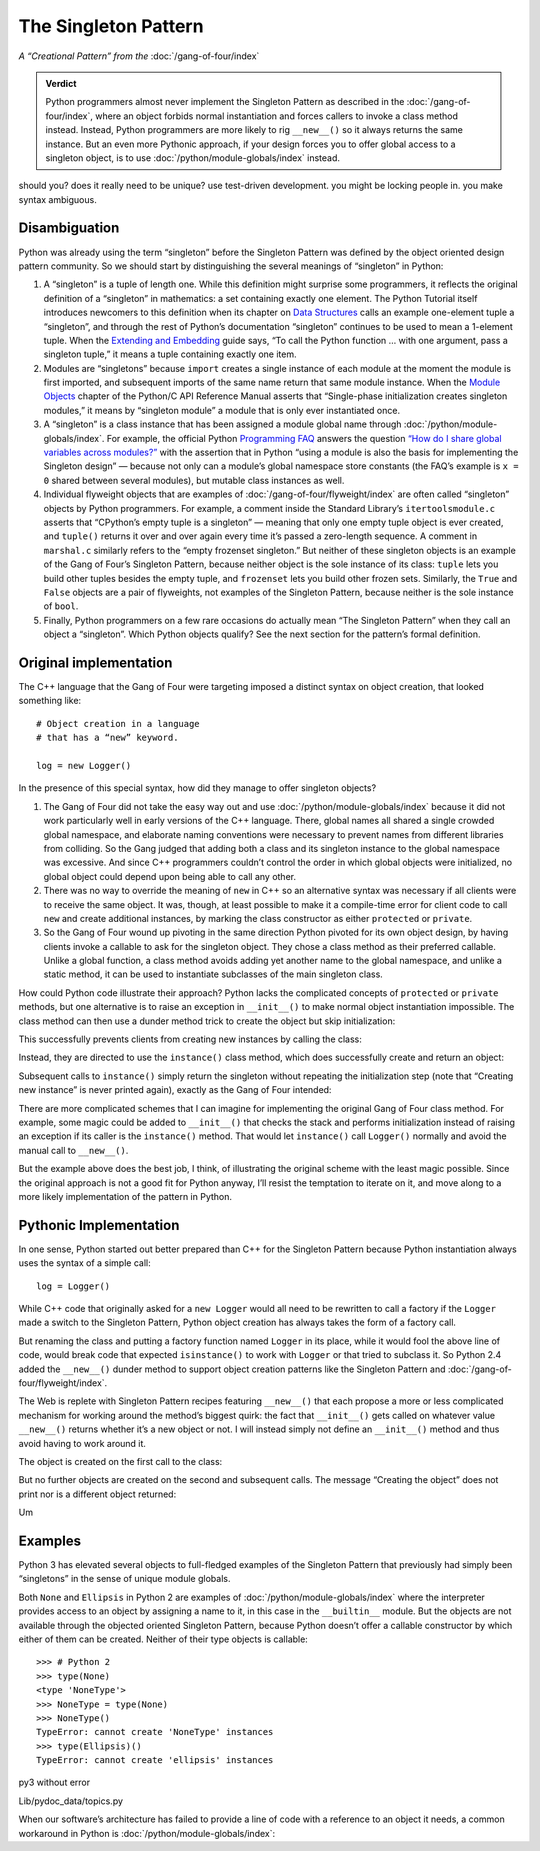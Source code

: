 
=======================
 The Singleton Pattern
=======================

.. TODO add to Global Object that the Python FAQ calls it a singleton object
   https://docs.python.org/3/faq/programming.html#how-do-i-share-global-variables-across-modules

*A “Creational Pattern” from the* :doc:`/gang-of-four/index`

.. admonition:: Verdict

   Python programmers almost never implement the Singleton Pattern
   as described in the :doc:`/gang-of-four/index`,
   where an object forbids normal instantiation
   and forces callers to invoke a class method instead.
   Instead, Python programmers are more likely to rig ``__new__()``
   so it always returns the same instance.
   But an even more Pythonic approach,
   if your design forces you to offer global access to a singleton object,
   is to use :doc:`/python/module-globals/index` instead.

should you?
does it really need to be unique?
use test-driven development.
you might be locking people in.
you make syntax ambiguous.

Disambiguation
==============

Python was already using the term “singleton”
before the Singleton Pattern was defined by
the object oriented design pattern community.
So we should start by distinguishing the several meanings
of “singleton” in Python:

1. A “singleton” is a tuple of length one.
   While this definition might surprise some programmers,
   it reflects the original definition of a “singleton” in mathematics:
   a set containing exactly one element.
   The Python Tutorial itself introduces newcomers to this definition
   when its chapter on `Data Structures
   <https://docs.python.org/3/tutorial/datastructures.html>`_
   calls an example one-element tuple a “singleton”,
   and through the rest of Python’s documentation
   “singleton” continues to be used to mean a 1-element tuple.
   When the `Extending and Embedding <https://docs.python.org/3/extending/extending.html#calling-python-functions-from-c>`_
   guide says,
   “To call the Python function … with one argument,
   pass a singleton tuple,”
   it means a tuple containing exactly one item.

2. Modules are “singletons”
   because ``import`` creates a single instance of each module
   at the moment the module is first imported,
   and subsequent imports of the same name
   return that same module instance.
   When the `Module Objects <https://docs.python.org/3/c-api/module.html>`_
   chapter of the Python/C API Reference Manual
   asserts that “Single-phase initialization creates singleton modules,”
   it means by “singleton module” a module that is only ever instantiated once.

3. A “singleton” is a class instance
   that has been assigned a module global name
   through :doc:`/python/module-globals/index`.
   For example, the official Python
   `Programming FAQ <https://docs.python.org/3/faq/programming.html>`_
   answers the question
   `“How do I share global variables across modules?”
   <https://docs.python.org/3/faq/programming.html#how-do-i-share-global-variables-across-modules>`_
   with the assertion that in Python
   “using a module is also the basis for implementing the Singleton design” —
   because not only can a module’s global namespace store constants
   (the FAQ’s example is ``x = 0`` shared between several modules),
   but mutable class instances as well.

4. Individual flyweight objects
   that are examples of :doc:`/gang-of-four/flyweight/index`
   are often called “singleton” objects by Python programmers.
   For example, a comment inside the Standard Library’s ``itertoolsmodule.c``
   asserts that “CPython’s empty tuple is a singleton” —
   meaning that only one empty tuple object is ever created,
   and ``tuple()`` returns it over and over again
   every time it’s passed a zero-length sequence.
   A comment in ``marshal.c`` similarly refers
   to the “empty frozenset singleton.”
   But neither of these singleton objects
   is an example of the Gang of Four’s Singleton Pattern,
   because neither object is the sole instance of its class:
   ``tuple`` lets you build other tuples besides the empty tuple,
   and ``frozenset`` lets you build other frozen sets.
   Similarly, the ``True`` and ``False`` objects are a pair of flyweights,
   not examples of the Singleton Pattern,
   because neither is the sole instance of ``bool``.

5. Finally, Python programmers on a few rare occasions
   do actually mean “The Singleton Pattern”
   when they call an object a “singleton”.
   Which Python objects qualify?
   See the next section for the pattern’s formal definition.

Original implementation
=======================

The C++ language that the Gang of Four were targeting
imposed a distinct syntax on object creation,
that looked something like::

    # Object creation in a language
    # that has a “new” keyword.

    log = new Logger()

In the presence of this special syntax,
how did they manage to offer singleton objects?

1. The Gang of Four did not take the easy way out
   and use :doc:`/python/module-globals/index`
   because it did not work particularly well
   in early versions of the C++ language.
   There, global names all shared a single crowded global namespace,
   and elaborate naming conventions were necessary
   to prevent names from different libraries from colliding.
   So the Gang judged that adding both a class and its singleton instance
   to the global namespace was excessive.
   And since C++ programmers couldn’t control the order
   in which global objects were initialized,
   no global object could depend upon being able to call any other.

2. There was no way to override the meaning of ``new`` in C++
   so an alternative syntax was necessary
   if all clients were to receive the same object.
   It was, though, at least possible to make it a compile-time error
   for client code to call ``new`` and create additional instances,
   by marking the class constructor as either ``protected`` or ``private``.

3. So the Gang of Four wound up pivoting
   in the same direction Python pivoted for its own object design,
   by having clients invoke a callable to ask for the singleton object.
   They chose a class method as their preferred callable.
   Unlike a global function,
   a class method avoids adding yet another name to the global namespace,
   and unlike a static method,
   it can be used to instantiate subclasses of the main singleton class.

How could Python code illustrate their approach?
Python lacks the complicated concepts of ``protected`` or ``private`` methods,
but one alternative is to raise an exception in ``__init__()``
to make normal object instantiation impossible.
The class method can then use a dunder method trick
to create the object but skip initialization:

.. testcode::

    # What the Gang of Four’s actual Singleton Pattern
    # might look like in Python.

    class Logger(object):
        _instance = None

        def __init__(self):
            raise RuntimeError('Call instance() instead')

        @classmethod
        def instance(cls):
            if cls._instance is None:
                print('Creating new instance')
                cls._instance = cls.__new__(cls)
                # Put any initialization here.
            return cls._instance

.. testcode::
   :hide:

   def fake_repr(self):
       return '<Logger object at 0x7f0ff5e7c080>'

   Logger.__repr__ = fake_repr

This successfully prevents clients
from creating new instances by calling the class:

.. testcode::

    log = Logger()

.. testoutput::

    Traceback (most recent call last):
      ...
    RuntimeError: Call instance() instead

Instead, they are directed to use the ``instance()`` class method,
which does successfully create and return an object:

.. testcode::

    log1 = Logger.instance()
    print(log1)

.. testoutput::

    Creating new instance
    <Logger object at 0x7f0ff5e7c080>

Subsequent calls to ``instance()`` simply return the singleton
without repeating the initialization step
(note that “Creating new instance” is never printed again),
exactly as the Gang of Four intended:

.. testcode::

    log2 = Logger.instance()
    print(log2)
    print('Are they the same object?', log1 is log2)

.. testoutput::

    <Logger object at 0x7f0ff5e7c080>
    Are they the same object? True

There are more complicated schemes that I can imagine
for implementing the original Gang of Four class method.
For example, some magic could be added to ``__init__()``
that checks the stack
and performs initialization instead of raising an exception
if its caller is the ``instance()`` method.
That would let ``instance()`` call ``Logger()`` normally
and avoid the manual call to ``__new__()``.

But the example above does the best job, I think,
of illustrating the original scheme with the least magic possible.
Since the original approach is not a good fit for Python anyway,
I’ll resist the temptation to iterate on it,
and move along to a more likely implementation of the pattern in Python.

Pythonic Implementation
=======================

In one sense,
Python started out better prepared than C++ for the Singleton Pattern
because Python instantiation always uses the syntax of a simple call::

    log = Logger()

While C++ code that originally asked for a ``new Logger``
would all need to be rewritten to call a factory
if the ``Logger`` made a switch to the Singleton Pattern,
Python object creation has always takes the form of a factory call.

But renaming the class
and putting a factory function named ``Logger`` in its place,
while it would fool the above line of code,
would break code that expected ``isinstance()`` to work with ``Logger``
or that tried to subclass it.
So Python 2.4 added the ``__new__()`` dunder method
to support object creation patterns
like the Singleton Pattern and :doc:`/gang-of-four/flyweight/index`.

The Web is replete with Singleton Pattern recipes featuring ``__new__()``
that each propose a more or less complicated mechanism
for working around the method’s biggest quirk:
the fact that ``__init__()`` gets called
on whatever value ``__new__()`` returns
whether it’s a new object or not.
I will instead simply not define an ``__init__()`` method
and thus avoid having to work around it.

.. testcode::

    class Logger(object):
        _instance = None

        def __new__(cls):
            if cls._instance is None:
                print('Creating the object')
                cls._instance = super(Logger, cls).__new__(cls)
            return cls._instance

.. testcode::
   :hide:

   def fake_repr(self):
       return '<Logger object at 0x7fa8e9cf7f60>'

   Logger.__repr__ = fake_repr

The object is created on the first call to the class:

.. testcode::

    log1 = Logger()
    print(log1)

.. testoutput::

    Creating the object
    <Logger object at 0x7fa8e9cf7f60>

But no further objects are created on the second and subsequent calls.
The message “Creating the object” does not print
nor is a different object returned:

.. testcode::

    log2 = Logger()
    print(log2)
    print('Are they the same object?', log1 is log2)

.. testoutput::

    <Logger object at 0x7fa8e9cf7f60>
    Are they the same object? True

Um

Examples
========

Python 3 has elevated several objects
to full-fledged examples of the Singleton Pattern
that previously had simply been “singletons”
in the sense of unique module globals.

Both ``None`` and ``Ellipsis`` in Python 2
are examples of :doc:`/python/module-globals/index`
where the interpreter provides access to an object
by assigning a name to it,
in this case in the ``__builtin__`` module.
But the objects are not available
through the objected oriented Singleton Pattern,
because Python doesn’t offer a callable constructor
by which either of them can be created.
Neither of their type objects is callable:

::

   >>> # Python 2
   >>> type(None)
   <type 'NoneType'>
   >>> NoneType = type(None)
   >>> NoneType()
   TypeError: cannot create 'NoneType' instances
   >>> type(Ellipsis)()
   TypeError: cannot create 'ellipsis' instances

py3 without error



Lib/pydoc_data/topics.py


.. Doc/library/marshal.rst:46:singletons :const:`None`, and :exc:`StopIteration` can also be
   Doc/c-api/module.rst:258:singletons: if the *sys.modules* entry is removed and the module is re-imported,
   Doc/library/enum.rst:1026:The most interesting thing about Enum members is that they are singletons.

When our software’s architecture
has failed to provide a line of code
with a reference to an object it needs,
a common workaround in Python
is :doc:`/python/module-globals/index`:
